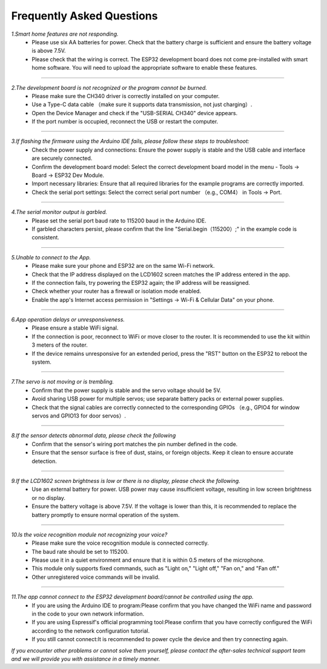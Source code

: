 Frequently Asked Questions
=========================

*1.Smart home features are not responding.*
 - Please use six AA batteries for power. Check that the battery charge is sufficient and ensure the battery voltage is above 7.5V.
 - Please check that the wiring is correct. The ESP32 development board does not come pre-installed with smart home software. You will need to upload the appropriate software to enable these features.
----

*2.The development board is not recognized or the program cannot be burned.*
 - Please make sure the CH340 driver is correctly installed on your computer.
 - Use a Type-C data cable （make sure it supports data transmission, not just charging）.
 - Open the Device Manager and check if the "USB-SERIAL CH340" device appears.
 - If the port number is occupied, reconnect the USB or restart the computer.

----

*3.If flashing the firmware using the Arduino IDE fails, please follow these steps to troubleshoot:*
 - Check the power supply and connections: Ensure the power supply is stable and the USB cable and interface are securely connected.
 - Confirm the development board model: Select the correct development board model in the menu - Tools → Board → ESP32 Dev Module.
 - Import necessary libraries: Ensure that all required libraries for the example programs are correctly imported.
 - Check the serial port settings: Select the correct serial port number （e.g., COM4） in Tools → Port.

----

*4.The serial monitor output is garbled.*
 - Please set the serial port baud rate to 115200 baud in the Arduino IDE.
 - If garbled characters persist, please confirm that the line "Serial.begin（115200）;" in the example code is consistent.

----

*5.Unable to connect to the App.*
 - Please make sure your phone and ESP32 are on the same Wi-Fi network.
 - Check that the IP address displayed on the LCD1602 screen matches the IP address entered in the app.
 - If the connection fails, try powering the ESP32 again; the IP address will be reassigned.
 - Check whether your router has a firewall or isolation mode enabled.
 - Enable the app's Internet access permission in "Settings → Wi-Fi & Cellular Data" on your phone.

----

*6.App operation delays or unresponsiveness.*
 - Please ensure a stable WiFi signal.
 - If the connection is poor, reconnect to WiFi or move closer to the router. It is recommended to use the kit within 3 meters of the router.
 - If the device remains unresponsive for an extended period, press the "RST" button on the ESP32 to reboot the system.

----

*7.The servo is not moving or is trembling.*
 - Confirm that the power supply is stable and the servo voltage should be 5V.
 - Avoid sharing USB power for multiple servos; use separate battery packs or external power supplies.
 - Check that the signal cables are correctly connected to the corresponding GPIOs （e.g., GPIO4 for window servos and GPIO13 for door servos）.

----

*8.If the sensor detects abnormal data, please check the following*
 - Confirm that the sensor's wiring port matches the pin number defined in the code.
 - Ensure that the sensor surface is free of dust, stains, or foreign objects. Keep it clean to ensure accurate detection.

----

*9.If the LCD1602 screen brightness is low or there is no display, please check the following.*
 - Use an external battery for power. USB power may cause insufficient voltage, resulting in low screen brightness or no display.
 - Ensure the battery voltage is above 7.5V. If the voltage is lower than this, it is recommended to replace the battery promptly to ensure normal operation of the system.

----

*10.Is the voice recognition module not recognizing your voice?*
 - Please make sure the voice recognition module is connected correctly.
 - The baud rate should be set to 115200.
 - Please use it in a quiet environment and ensure that it is within 0.5 meters of the microphone.
 - This module only supports fixed commands, such as "Light on," "Light off," "Fan on," and "Fan off."
 - Other unregistered voice commands will be invalid.

----

*11.The app cannot connect to the ESP32 development board/cannot be controlled using the app.*
 - If you are using the Arduino IDE to program:Please confirm that you have changed the WiFi name and password in the code to your own network information.
 - If you are using Espressif's official programming tool:Please confirm that you have correctly configured the WiFi according to the network configuration tutorial.
 - If you still cannot connect:It is recommended to power cycle the device and then try connecting again.

*If you encounter other problems or cannot solve them yourself, please contact the after-sales technical support team and we will provide you with assistance in a timely manner.*
